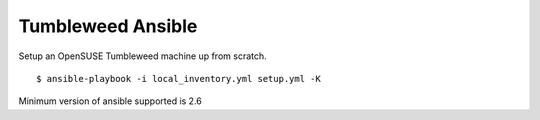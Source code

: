 Tumbleweed Ansible
==================

|CircleCI|

Setup an OpenSUSE Tumbleweed machine up from scratch.

::

    $ ansible-playbook -i local_inventory.yml setup.yml -K

Minimum version of ansible supported is 2.6

.. |CircleCI| image:: https://codecov.io/gh/MichaelAquilina/tumbleweed-ansible/branch/master/graph/badge.svg
   :target: https://travis-ci.org/MichaelAquilina/tumbleweed-ansible
